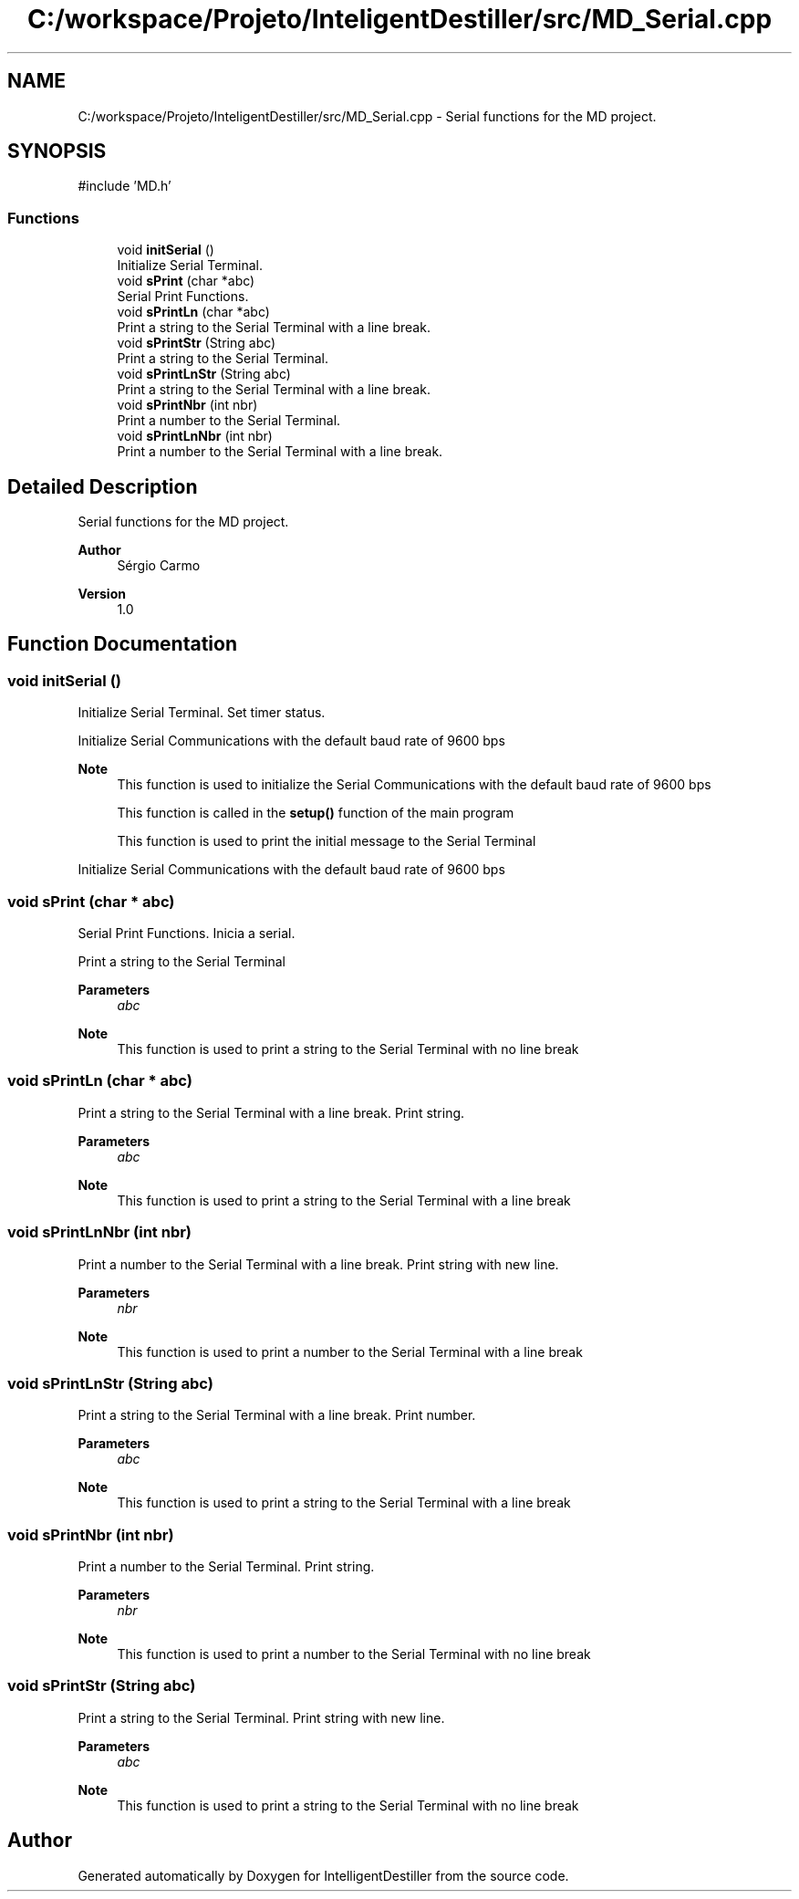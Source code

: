 .TH "C:/workspace/Projeto/InteligentDestiller/src/MD_Serial.cpp" 3 "IntelligentDestiller" \" -*- nroff -*-
.ad l
.nh
.SH NAME
C:/workspace/Projeto/InteligentDestiller/src/MD_Serial.cpp \- Serial functions for the MD project\&.  

.SH SYNOPSIS
.br
.PP
\fR#include 'MD\&.h'\fP
.br

.SS "Functions"

.in +1c
.ti -1c
.RI "void \fBinitSerial\fP ()"
.br
.RI "Initialize Serial Terminal\&. "
.ti -1c
.RI "void \fBsPrint\fP (char *abc)"
.br
.RI "Serial Print Functions\&. "
.ti -1c
.RI "void \fBsPrintLn\fP (char *abc)"
.br
.RI "Print a string to the Serial Terminal with a line break\&. "
.ti -1c
.RI "void \fBsPrintStr\fP (String abc)"
.br
.RI "Print a string to the Serial Terminal\&. "
.ti -1c
.RI "void \fBsPrintLnStr\fP (String abc)"
.br
.RI "Print a string to the Serial Terminal with a line break\&. "
.ti -1c
.RI "void \fBsPrintNbr\fP (int nbr)"
.br
.RI "Print a number to the Serial Terminal\&. "
.ti -1c
.RI "void \fBsPrintLnNbr\fP (int nbr)"
.br
.RI "Print a number to the Serial Terminal with a line break\&. "
.in -1c
.SH "Detailed Description"
.PP 
Serial functions for the MD project\&. 


.PP
\fBAuthor\fP
.RS 4
Sérgio Carmo
.RE
.PP
\fBVersion\fP
.RS 4
1\&.0 
.RE
.PP

.SH "Function Documentation"
.PP 
.SS "void initSerial ()"

.PP
Initialize Serial Terminal\&. Set timer status\&.

.PP
Initialize Serial Communications with the default baud rate of 9600 bps

.PP
\fBNote\fP
.RS 4
This function is used to initialize the Serial Communications with the default baud rate of 9600 bps 

.PP
This function is called in the \fBsetup()\fP function of the main program 

.PP
This function is used to print the initial message to the Serial Terminal 
.RE
.PP
Initialize Serial Communications with the default baud rate of 9600 bps
.SS "void sPrint (char * abc)"

.PP
Serial Print Functions\&. Inicia a serial\&.

.PP
Print a string to the Serial Terminal 
.PP
\fBParameters\fP
.RS 4
\fIabc\fP 
.RE
.PP
\fBNote\fP
.RS 4
This function is used to print a string to the Serial Terminal with no line break 
.RE
.PP

.SS "void sPrintLn (char * abc)"

.PP
Print a string to the Serial Terminal with a line break\&. Print string\&.

.PP
\fBParameters\fP
.RS 4
\fIabc\fP 
.RE
.PP
\fBNote\fP
.RS 4
This function is used to print a string to the Serial Terminal with a line break 
.RE
.PP

.SS "void sPrintLnNbr (int nbr)"

.PP
Print a number to the Serial Terminal with a line break\&. Print string with new line\&.

.PP
\fBParameters\fP
.RS 4
\fInbr\fP 
.RE
.PP
\fBNote\fP
.RS 4
This function is used to print a number to the Serial Terminal with a line break 
.RE
.PP

.SS "void sPrintLnStr (String abc)"

.PP
Print a string to the Serial Terminal with a line break\&. Print number\&.

.PP
\fBParameters\fP
.RS 4
\fIabc\fP 
.RE
.PP
\fBNote\fP
.RS 4
This function is used to print a string to the Serial Terminal with a line break 
.RE
.PP

.SS "void sPrintNbr (int nbr)"

.PP
Print a number to the Serial Terminal\&. Print string\&.

.PP
\fBParameters\fP
.RS 4
\fInbr\fP 
.RE
.PP
\fBNote\fP
.RS 4
This function is used to print a number to the Serial Terminal with no line break 
.RE
.PP

.SS "void sPrintStr (String abc)"

.PP
Print a string to the Serial Terminal\&. Print string with new line\&.

.PP
\fBParameters\fP
.RS 4
\fIabc\fP 
.RE
.PP
\fBNote\fP
.RS 4
This function is used to print a string to the Serial Terminal with no line break 
.RE
.PP

.SH "Author"
.PP 
Generated automatically by Doxygen for IntelligentDestiller from the source code\&.
